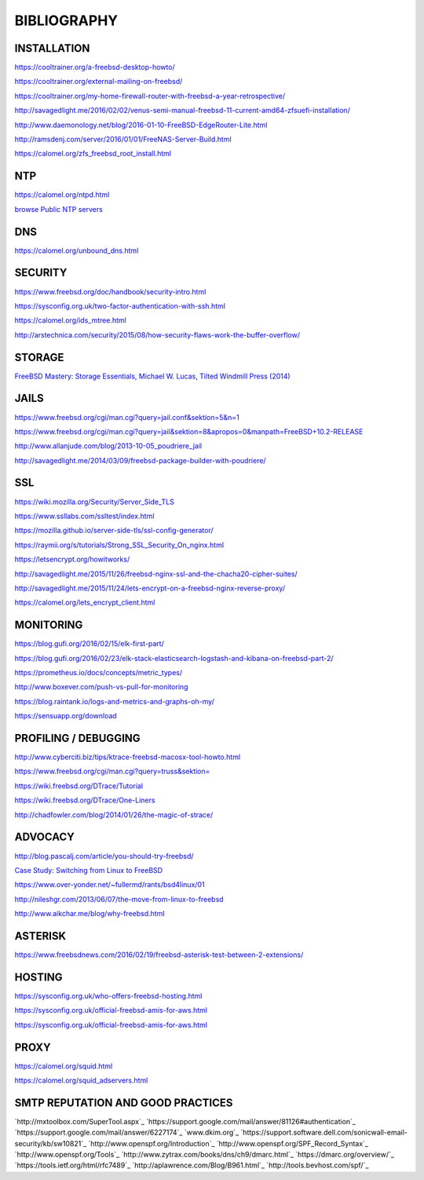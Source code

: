 ============
BIBLIOGRAPHY
============



INSTALLATION
============

`https://cooltrainer.org/a-freebsd-desktop-howto/ <https://cooltrainer.org/a-freebsd-desktop-howto/>`_

`https://cooltrainer.org/external-mailing-on-freebsd/ <https://cooltrainer.org/external-mailing-on-freebsd/>`_

`https://cooltrainer.org/my-home-firewall-router-with-freebsd-a-year-retrospective/ <https://cooltrainer.org/my-home-firewall-router-with-freebsd-a-year-retrospective/>`_

`http://savagedlight.me/2016/02/02/venus-semi-manual-freebsd-11-current-amd64-zfsuefi-installation/ <http://savagedlight.me/2016/02/02/venus-semi-manual-freebsd-11-current-amd64-zfsuefi-installation/>`_

`http://www.daemonology.net/blog/2016-01-10-FreeBSD-EdgeRouter-Lite.html <http://www.daemonology.net/blog/2016-01-10-FreeBSD-EdgeRouter-Lite.html>`_

`http://ramsdenj.com/server/2016/01/01/FreeNAS-Server-Build.html <http://ramsdenj.com/server/2016/01/01/FreeNAS-Server-Build.html>`_

`https://calomel.org/zfs_freebsd_root_install.html <https://calomel.org/zfs_freebsd_root_install.html>`_



NTP
===

`https://calomel.org/ntpd.html <https://calomel.org/ntpd.html>`_

`browse Public NTP servers <http://support.ntp.org/bin/view/Servers/WebHome#Finding_A_Time_Server>`_



DNS
===


`https://calomel.org/unbound_dns.html <https://calomel.org/unbound_dns.html>`_



SECURITY
========

`https://www.freebsd.org/doc/handbook/security-intro.html <https://www.freebsd.org/doc/handbook/security-intro.html>`_

`https://sysconfig.org.uk/two-factor-authentication-with-ssh.html <https://sysconfig.org.uk/two-factor-authentication-with-ssh.html>`_

`https://calomel.org/ids_mtree.html <https://calomel.org/ids_mtree.html>`_

`http://arstechnica.com/security/2015/08/how-security-flaws-work-the-buffer-overflow/ <http://arstechnica.com/security/2015/08/how-security-flaws-work-the-buffer-overflow/>`_




STORAGE
=======

`FreeBSD Mastery: Storage Essentials, Michael W. Lucas, Tilted Windmill Press (2014) <https://www.michaelwlucas.com/nonfiction/freebsd-mastery-storage-essentials>`_




JAILS
=====

`https://www.freebsd.org/cgi/man.cgi?query=jail.conf&sektion=5&n=1 <https://www.freebsd.org/cgi/man.cgi?query=jail.conf&sektion=5&n=1>`_

`https://www.freebsd.org/cgi/man.cgi?query=jail&sektion=8&apropos=0&manpath=FreeBSD+10.2-RELEASE <https://www.freebsd.org/cgi/man.cgi?query=jail&sektion=8&apropos=0&manpath=FreeBSD+10.2-RELEASE>`_

`http://www.allanjude.com/blog/2013-10-05_poudriere_jail <http://www.allanjude.com/blog/2013-10-05_poudriere_jail>`_

`http://savagedlight.me/2014/03/09/freebsd-package-builder-with-poudriere/ <http://savagedlight.me/2014/03/09/freebsd-package-builder-with-poudriere/>`_



SSL
===
`https://wiki.mozilla.org/Security/Server_Side_TLS <https://wiki.mozilla.org/Security/Server_Side_TLS>`_

`https://www.ssllabs.com/ssltest/index.html <https://www.ssllabs.com/ssltest/index.html>`_

`https://mozilla.github.io/server-side-tls/ssl-config-generator/ <https://mozilla.github.io/server-side-tls/ssl-config-generator/>`_

`https://raymii.org/s/tutorials/Strong_SSL_Security_On_nginx.html <https://raymii.org/s/tutorials/Strong_SSL_Security_On_nginx.html>`_

`https://letsencrypt.org/howitworks/ <https://letsencrypt.org/howitworks/>`_

`http://savagedlight.me/2015/11/26/freebsd-nginx-ssl-and-the-chacha20-cipher-suites/ <http://savagedlight.me/2015/11/26/freebsd-nginx-ssl-and-the-chacha20-cipher-suites/>`_

`http://savagedlight.me/2015/11/24/lets-encrypt-on-a-freebsd-nginx-reverse-proxy/ <http://savagedlight.me/2015/11/24/lets-encrypt-on-a-freebsd-nginx-reverse-proxy/>`_

`https://calomel.org/lets_encrypt_client.html <https://calomel.org/lets_encrypt_client.html>`_



MONITORING
==========

`https://blog.gufi.org/2016/02/15/elk-first-part/ <https://blog.gufi.org/2016/02/15/elk-first-part/>`_

`https://blog.gufi.org/2016/02/23/elk-stack-elasticsearch-logstash-and-kibana-on-freebsd-part-2/ <https://blog.gufi.org/2016/02/23/elk-stack-elasticsearch-logstash-and-kibana-on-freebsd-part-2/>`_

`https://prometheus.io/docs/concepts/metric_types/ <https://prometheus.io/docs/concepts/metric_types/>`_

`http://www.boxever.com/push-vs-pull-for-monitoring <http://www.boxever.com/push-vs-pull-for-monitoring>`_

`https://blog.raintank.io/logs-and-metrics-and-graphs-oh-my/ <https://blog.raintank.io/logs-and-metrics-and-graphs-oh-my/>`_

`https://sensuapp.org/download <https://sensuapp.org/download>`_



PROFILING / DEBUGGING
=====================

`http://www.cyberciti.biz/tips/ktrace-freebsd-macosx-tool-howto.html <http://www.cyberciti.biz/tips/ktrace-freebsd-macosx-tool-howto.html>`_

`https://www.freebsd.org/cgi/man.cgi?query=truss&sektion= <https://www.freebsd.org/cgi/man.cgi?query=truss&sektion=>`_

`https://wiki.freebsd.org/DTrace/Tutorial <https://wiki.freebsd.org/DTrace/Tutorial>`_

`https://wiki.freebsd.org/DTrace/One-Liners <https://wiki.freebsd.org/DTrace/One-Liners>`_

`http://chadfowler.com/blog/2014/01/26/the-magic-of-strace/ <http://chadfowler.com/blog/2014/01/26/the-magic-of-strace/>`_



ADVOCACY
========

`http://blog.pascalj.com/article/you-should-try-freebsd/ <http://blog.pascalj.com/article/you-should-try-freebsd/>`_

`Case Study: Switching from Linux to FreeBSD <https://www.youtube.com/watch?v=A5rmG2j4Lk8>`_

`https://www.over-yonder.net/~fullermd/rants/bsd4linux/01 <https://www.over-yonder.net/~fullermd/rants/bsd4linux/01>`_

`http://nileshgr.com/2013/06/07/the-move-from-linux-to-freebsd <http://nileshgr.com/2013/06/07/the-move-from-linux-to-freebsd>`_

`http://www.aikchar.me/blog/why-freebsd.html <http://www.aikchar.me/blog/why-freebsd.html>`_



ASTERISK
========

`https://www.freebsdnews.com/2016/02/19/freebsd-asterisk-test-between-2-extensions/ <https://www.freebsdnews.com/2016/02/19/freebsd-asterisk-test-between-2-extensions/>`_



HOSTING
========

`https://sysconfig.org.uk/who-offers-freebsd-hosting.html <https://sysconfig.org.uk/who-offers-freebsd-hosting.html>`_

`https://sysconfig.org.uk/official-freebsd-amis-for-aws.html <https://sysconfig.org.uk/official-freebsd-amis-for-aws.html>`_

`https://sysconfig.org.uk/official-freebsd-amis-for-aws.html <https://sysconfig.org.uk/official-freebsd-amis-for-aws.html>`_



PROXY
=====

`https://calomel.org/squid.html <https://calomel.org/squid.html>`_

`https://calomel.org/squid_adservers.html <https://calomel.org/squid_adservers.html>`_



SMTP REPUTATION AND GOOD PRACTICES
==================================

`http://mxtoolbox.com/SuperTool.aspx`_
`https://support.google.com/mail/answer/81126#authentication`_
`https://support.google.com/mail/answer/6227174`_
`www.dkim.org`_
`https://support.software.dell.com/sonicwall-email-security/kb/sw10821`_
`http://www.openspf.org/Introduction`_
`http://www.openspf.org/SPF_Record_Syntax`_
`http://www.openspf.org/Tools`_
`http://www.zytrax.com/books/dns/ch9/dmarc.html`_
`https://dmarc.org/overview/`_
`https://tools.ietf.org/html/rfc7489`_
`http://aplawrence.com/Blog/B961.html`_
`http://tools.bevhost.com/spf/`_
